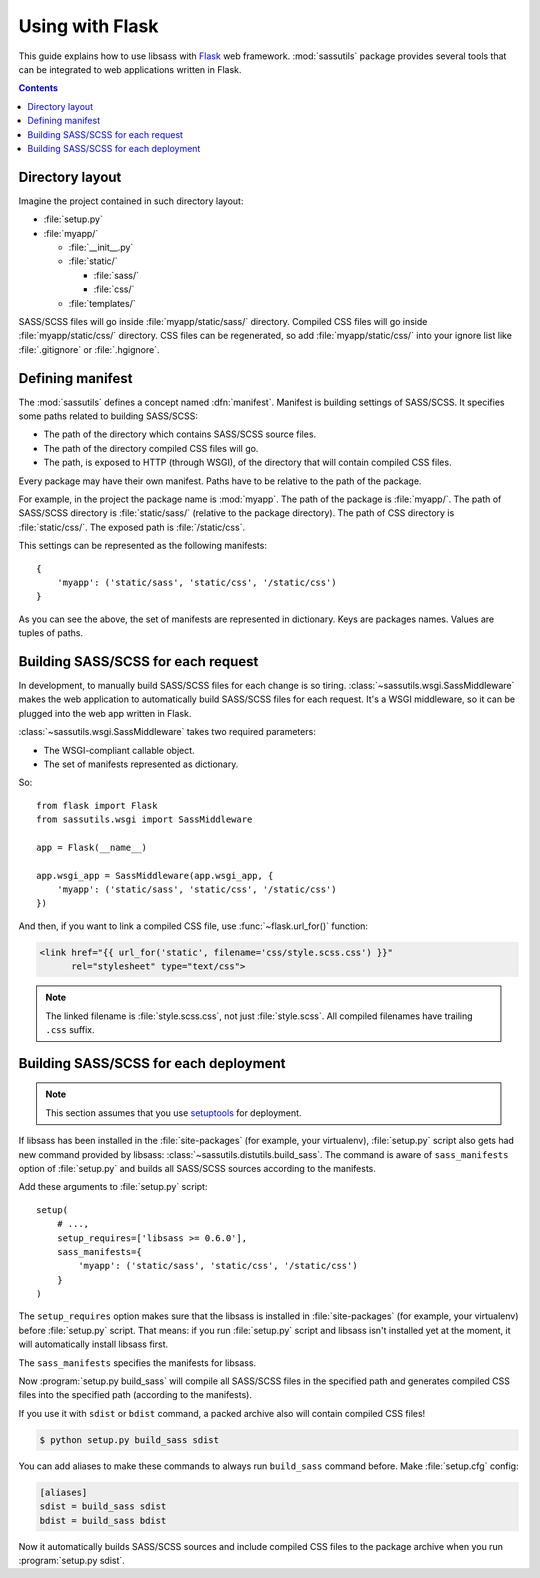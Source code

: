 Using with Flask
================

This guide explains how to use libsass with Flask_ web framework.
:mod:`sassutils` package provides several tools that can be integrated
to web applications written in Flask.

.. _Flask: http://flask.pocoo.org/

.. contents::


Directory layout
----------------

Imagine the project contained in such directory layout:

- :file:`setup.py`
- :file:`myapp/`

  - :file:`__init__.py`
  - :file:`static/`

    - :file:`sass/`
    - :file:`css/`
  - :file:`templates/`

SASS/SCSS files will go inside :file:`myapp/static/sass/` directory.
Compiled CSS files will go inside :file:`myapp/static/css/` directory.
CSS files can be regenerated, so add :file:`myapp/static/css/` into your
ignore list like :file:`.gitignore` or :file:`.hgignore`.


Defining manifest
-----------------

The :mod:`sassutils` defines a concept named :dfn:`manifest`.
Manifest is building settings of SASS/SCSS.  It specifies some paths
related to building SASS/SCSS:

- The path of the directory which contains SASS/SCSS source files.
- The path of the directory compiled CSS files will go.
- The path, is exposed to HTTP (through WSGI), of the directory that
  will contain compiled CSS files.

Every package may have their own manifest.  Paths have to be relative
to the path of the package.

For example, in the project the package name is :mod:`myapp`.
The path of the package is :file:`myapp/`.  The path of SASS/SCSS directory
is :file:`static/sass/` (relative to the package directory).
The path of CSS directory is :file:`static/css/`.
The exposed path is :file:`/static/css`.

This settings can be represented as the following manifests::

    {
        'myapp': ('static/sass', 'static/css', '/static/css')
    }

As you can see the above, the set of manifests are represented in dictionary.
Keys are packages names.  Values are tuples of paths.


Building SASS/SCSS for each request
-----------------------------------

.. seealso::

   Flask --- `Hooking in WSGI Middlewares`__
      The section which explains how to integrate WSGI middlewares to
      Flask.

   Flask --- :ref:`flask:app-dispatch`
      The documentation which explains how Flask dispatch each
      request internally.

   __ http://flask.pocoo.org/docs/quickstart/#hooking-in-wsgi-middlewares

In development, to manually build SASS/SCSS files for each change is
so tiring.  :class:`~sassutils.wsgi.SassMiddleware` makes the web
application to automatically build SASS/SCSS files for each request.
It's a WSGI middleware, so it can be plugged into the web app written in
Flask.

:class:`~sassutils.wsgi.SassMiddleware` takes two required parameters:

- The WSGI-compliant callable object.
- The set of manifests represented as dictionary.

So::

    from flask import Flask
    from sassutils.wsgi import SassMiddleware

    app = Flask(__name__)

    app.wsgi_app = SassMiddleware(app.wsgi_app, {
        'myapp': ('static/sass', 'static/css', '/static/css')
    })

And then, if you want to link a compiled CSS file, use :func:`~flask.url_for()`
function:

.. sourcecode:: html+jinja

   <link href="{{ url_for('static', filename='css/style.scss.css') }}"
         rel="stylesheet" type="text/css">

.. note::

   The linked filename is :file:`style.scss.css`, not just :file:`style.scss`.
   All compiled filenames have trailing ``.css`` suffix.


Building SASS/SCSS for each deployment
--------------------------------------

.. note::

   This section assumes that you use setuptools_ for deployment.

.. seealso::

   Flask --- :ref:`flask:distribute-deployment`
      How to deploy Flask application using setuptools_.

If libsass has been installed in the :file:`site-packages` (for example,
your virtualenv), :file:`setup.py` script also gets had new command
provided by libsass: :class:`~sassutils.distutils.build_sass`.
The command is aware of ``sass_manifests`` option of :file:`setup.py` and
builds all SASS/SCSS sources according to the manifests.

Add these arguments to :file:`setup.py` script::

    setup(
        # ...,
        setup_requires=['libsass >= 0.6.0'],
        sass_manifests={
            'myapp': ('static/sass', 'static/css', '/static/css')
        }
    )

The ``setup_requires`` option makes sure that the libsass is installed
in :file:`site-packages` (for example, your virtualenv) before
:file:`setup.py` script.  That means: if you run :file:`setup.py` script
and libsass isn't installed yet at the moment, it will automatically
install libsass first.

The ``sass_manifests`` specifies the manifests for libsass.

Now :program:`setup.py build_sass` will compile all SASS/SCSS files
in the specified path and generates compiled CSS files into the specified
path (according to the manifests).

If you use it with ``sdist`` or ``bdist`` command, a packed archive also
will contain compiled CSS files!

.. sourcecode:: console

   $ python setup.py build_sass sdist

You can add aliases to make these commands to always run ``build_sass``
command before.  Make :file:`setup.cfg` config:

.. sourcecode:: ini

   [aliases]
   sdist = build_sass sdist
   bdist = build_sass bdist

Now it automatically builds SASS/SCSS sources and include compiled CSS files
to the package archive when you run :program:`setup.py sdist`.

.. _setuptools: https://pypi.python.org/pypi/setuptools
